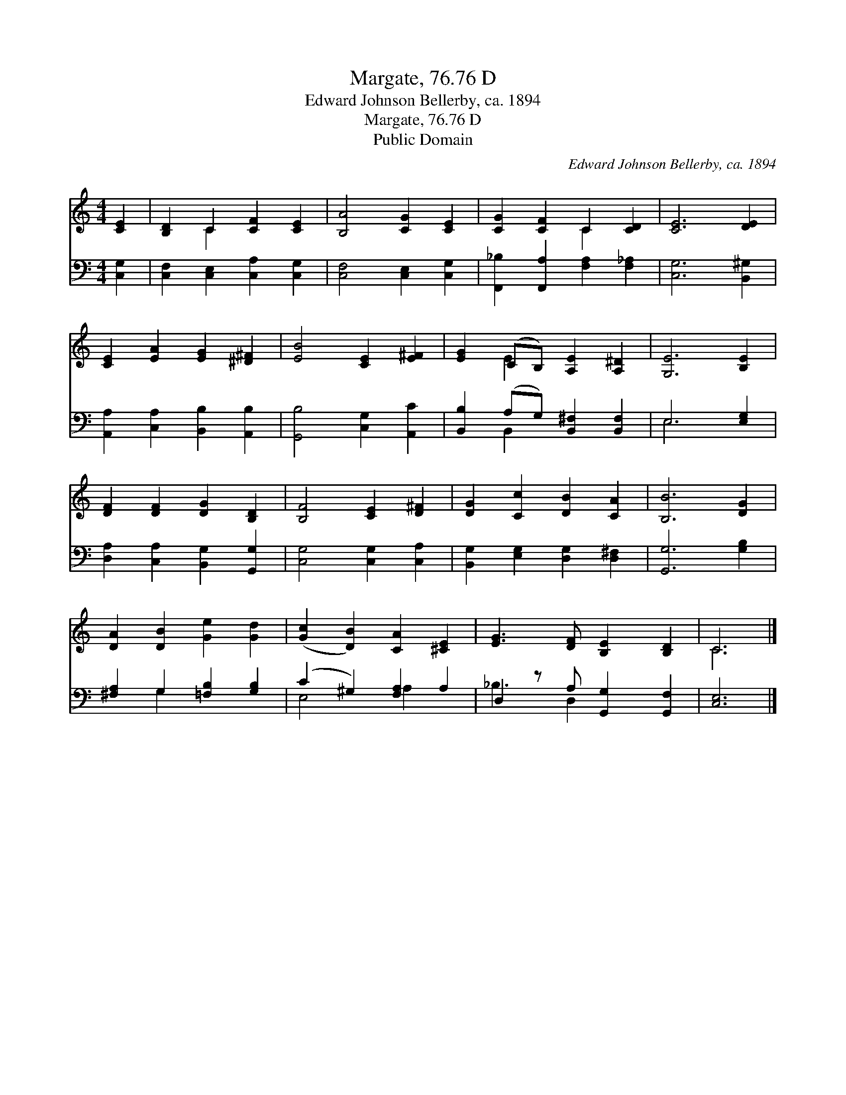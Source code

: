 X:1
T:Margate, 76.76 D
T:Edward Johnson Bellerby, ca. 1894
T:Margate, 76.76 D
T:Public Domain
C:Edward Johnson Bellerby, ca. 1894
Z:Public Domain
%%score ( 1 2 ) ( 3 4 )
L:1/8
M:4/4
K:C
V:1 treble 
V:2 treble 
V:3 bass 
V:4 bass 
V:1
 [CE]2 | [B,D]2 C2 [CF]2 [CE]2 | [B,A]4 [CG]2 [CE]2 | [CG]2 [CF]2 C2 [CD]2 | [CE]6 [DE]2 | %5
 [CE]2 [EA]2 [EG]2 [^D^F]2 | [EB]4 [CE]2 [E^F]2 | [EG]2 (CB,) [A,E]2 [A,^D]2 | [G,E]6 [B,E]2 | %9
 [DF]2 [DF]2 [DG]2 [B,D]2 | [B,F]4 [CE]2 [D^F]2 | [DG]2 [Cc]2 [DB]2 [CA]2 | [B,B]6 [DG]2 | %13
 [DA]2 [DB]2 [Ge]2 [Gd]2 | ([Gc]2 [DB]2) [CA]2 [^CE]2 | [EG]3 [DF] [B,E]2 [B,D]2 | C6 |] %17
V:2
 x2 | x2 C2 x4 | x8 | x4 C2 x2 | x8 | x8 | x8 | x2 E2 x4 | x8 | x8 | x8 | x8 | x8 | x8 | x8 | x8 | %16
 C6 |] %17
V:3
 [C,G,]2 | [C,F,]2 [C,E,]2 [C,A,]2 [C,G,]2 | [C,F,]4 [C,E,]2 [C,G,]2 | %3
 [F,,_B,]2 [F,,A,]2 [F,A,]2 [F,_A,]2 | [C,G,]6 [B,,^G,]2 | [A,,A,]2 [C,A,]2 [B,,B,]2 [A,,B,]2 | %6
 [G,,B,]4 [C,G,]2 [A,,C]2 | [B,,B,]2 (A,G,) [B,,^F,]2 [B,,F,]2 | E,6 [E,G,]2 | %9
 [D,A,]2 [C,A,]2 [B,,G,]2 [G,,G,]2 | [C,G,]4 [C,G,]2 [C,A,]2 | [B,,G,]2 [E,G,]2 [D,G,]2 [D,^F,]2 | %12
 [G,,G,]6 [G,B,]2 | [^F,A,]2 G,2 [=F,B,]2 [G,B,]2 | (C2 ^G,2) [F,A,]2 A,2 | %15
 D,2 z A, [G,,G,]2 [G,,F,]2 | [C,E,]6 |] %17
V:4
 x2 | x8 | x8 | x8 | x8 | x8 | x8 | x2 B,,2 x4 | E,6 x2 | x8 | x8 | x8 | x8 | x2 G,2 x4 | %14
 E,4 A,2 x2 | _B,3 D,2 x3 | x6 |] %17

